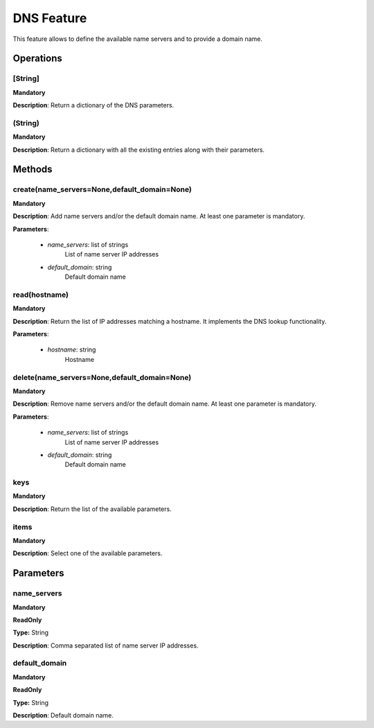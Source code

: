 DNS Feature
***********
This feature allows to define the available name servers and to provide a domain name.

Operations
----------

**[String]**
""""""""""""
**Mandatory**

**Description**: Return a dictionary of the DNS parameters.

**(String)**
""""""""""""
**Mandatory**

**Description**: Return a dictionary with all the existing entries along with their parameters.


Methods
-------

**create(name_servers=None,default_domain=None)**
"""""""""""""""""""""""""""""""""""""""""""""""""
**Mandatory**

**Description**:
Add name servers and/or the default domain name.
At least one parameter is mandatory.

**Parameters**:

    - *name_servers*: list of strings
        List of name server IP addresses
        
    - *default_domain*: string
        Default domain name
        

**read(hostname)**
""""""""""""""""""
**Mandatory**

**Description**:
Return the list of IP addresses matching a hostname.
It implements the DNS lookup functionality.

**Parameters**:

    - *hostname*: string
        Hostname
      
        
**delete(name_servers=None,default_domain=None)**
"""""""""""""""""""""""""""""""""""""""""""""""""
**Mandatory**

**Description**:
Remove name servers and/or the default domain name.
At least one parameter is mandatory.

**Parameters**:

    - *name_servers*: list of strings
        List of name server IP addresses
        
    - *default_domain*: string
        Default domain name


**keys**
""""""""
**Mandatory**

**Description**: Return the list of the available parameters.

**items**
"""""""""
**Mandatory**

**Description**: Select one of the available parameters.


Parameters
----------

name_servers
""""""""""""
**Mandatory**

**ReadOnly**

**Type:** String

**Description**: Comma separated list of name server IP addresses.

default_domain
""""""""""""""
**Mandatory**

**ReadOnly**

**Type:** String

**Description**: Default domain name.

